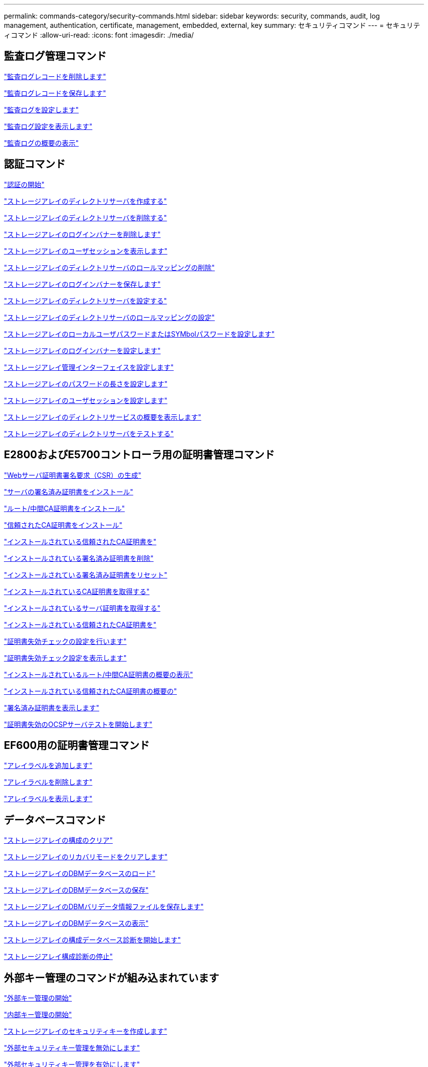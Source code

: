 ---
permalink: commands-category/security-commands.html 
sidebar: sidebar 
keywords: security, commands, audit, log management, authentication, certificate, management, embedded, external, key 
summary: セキュリティコマンド 
---
= セキュリティコマンド
:allow-uri-read: 
:icons: font
:imagesdir: ./media/




== 監査ログ管理コマンド

link:../commands-a-z/delete-auditlog.html["監査ログレコードを削除します"]

link:../commands-a-z/save-auditlog.html["監査ログレコードを保存します"]

link:../commands-a-z/set-auditlog.html["監査ログを設定します"]

link:../commands-a-z/show-auditlog-configuration.html["監査ログ設定を表示します"]

link:../commands-a-z/show-auditlog-summary.html["監査ログの概要の表示"]



== 認証コマンド

link:../commands-a-z/getting-started-with-authentication.html["認証の開始"]

link:../commands-a-z/create-storagearray-directoryserver.html["ストレージアレイのディレクトリサーバを作成する"]

link:../commands-a-z/delete-storagearray-directoryservers.html["ストレージアレイのディレクトリサーバを削除する"]

link:../commands-a-z/delete-storagearray-loginbanner.html["ストレージアレイのログインバナーを削除します"]

link:../commands-a-z/show-storagearray-usersession.html["ストレージアレイのユーザセッションを表示します"]

link:../commands-a-z/remove-storagearray-directoryserver.html["ストレージアレイのディレクトリサーバのロールマッピングの削除"]

link:../commands-a-z/save-storagearray-loginbanner.html["ストレージアレイのログインバナーを保存します"]

link:../commands-a-z/set-storagearray-directoryserver.html["ストレージアレイのディレクトリサーバを設定する"]

link:../commands-a-z/set-storagearray-directoryserver-roles.html["ストレージアレイのディレクトリサーバのロールマッピングの設定"]

link:../commands-a-z/set-storagearray-localusername.html["ストレージアレイのローカルユーザパスワードまたはSYMbolパスワードを設定します"]

link:../commands-a-z/set-storagearray-loginbanner.html["ストレージアレイのログインバナーを設定します"]

link:../commands-a-z/set-storagearray-managementinterface.html["ストレージアレイ管理インターフェイスを設定します"]

link:../commands-a-z/set-storagearray-passwordlength.html["ストレージアレイのパスワードの長さを設定します"]

link:../commands-a-z/set-storagearray-usersession.html["ストレージアレイのユーザセッションを設定します"]

link:../commands-a-z/show-storagearray-directoryservices-summary.html["ストレージアレイのディレクトリサービスの概要を表示します"]

link:../commands-a-z/start-storagearray-directoryservices-test.html["ストレージアレイのディレクトリサーバをテストする"]



== E2800およびE5700コントローラ用の証明書管理コマンド

link:../commands-a-z/save-controller-arraymanagementcsr.html["Webサーバ証明書署名要求（CSR）の生成"]

link:../commands-a-z/download-controller-arraymanagementservercertificate.html["サーバの署名済み証明書をインストール"]

link:../commands-a-z/download-controller-cacertificate.html["ルート/中間CA証明書をインストール"]

link:../commands-a-z/download-controller-trustedcertificate.html["信頼されたCA証明書をインストール"]

link:../commands-a-z/delete-storagearray-trustedcertificate.html["インストールされている信頼されたCA証明書を"]

link:../commands-a-z/delete-controller-cacertificate.html["インストールされている署名済み証明書を削除"]

link:../commands-a-z/reset-controller-arraymanagementsignedcertificate.html["インストールされている署名済み証明書をリセット"]

link:../commands-a-z/save-controller-cacertificate.html["インストールされているCA証明書を取得する"]

link:../commands-a-z/save-controller-arraymanagementsignedcertificate.html["インストールされているサーバ証明書を取得する"]

link:../commands-a-z/save-storagearray-trustedcertificate.html["インストールされている信頼されたCA証明書を"]

link:../commands-a-z/set-storagearray-revocationchecksettings.html["証明書失効チェックの設定を行います"]

link:../commands-a-z/show-storagearray-revocationchecksettings.html["証明書失効チェック設定を表示します"]

link:../commands-a-z/show-controller-cacertificate.html["インストールされているルート/中間CA証明書の概要の表示"]

link:../commands-a-z/show-storagearray-trustedcertificate-summary.html["インストールされている信頼されたCA証明書の概要の"]

link:../commands-a-z/show-controller-arraymanagementsignedcertificate-summary.html["署名済み証明書を表示します"]

link:../commands-a-z/start-storagearray-ocspresponderurl-test.html["証明書失効のOCSPサーバテストを開始します"]



== EF600用の証明書管理コマンド

link:../commands-a-z/add-array-label.html["アレイラベルを追加します"]

link:../commands-a-z/remove-array-label.html["アレイラベルを削除します"]

link:../commands-a-z/show-array-label.html["アレイラベルを表示します"]



== データベースコマンド

link:../commands-a-z/clear-storagearray-configuration.html["ストレージアレイの構成のクリア"]

link:../commands-a-z/clear-storagearray-recoverymode.html["ストレージアレイのリカバリモードをクリアします"]

link:../commands-a-z/load-storagearray-dbmdatabase.html["ストレージアレイのDBMデータベースのロード"]

link:../commands-a-z/save-storagearray-dbmdatabase.html["ストレージアレイのDBMデータベースの保存"]

link:../commands-a-z/save-storagearray-dbmvalidatorinfo.html["ストレージアレイのDBMバリデータ情報ファイルを保存します"]

link:../commands-a-z/show-storagearray-dbmdatabase.html["ストレージアレイのDBMデータベースの表示"]

link:../commands-a-z/start-storagearray-configdbdiagnostic.html["ストレージアレイの構成データベース診断を開始します"]

link:../commands-a-z/stop-storagearray-configdbdiagnostic.html["ストレージアレイ構成診断の停止"]



== 外部キー管理のコマンドが組み込まれています

link:../commands-a-z/set-storagearray-externalkeymanagement.html["外部キー管理の開始"]

link:../commands-a-z/getting-started-with-internal-key-management.html["内部キー管理の開始"]

link:../commands-a-z/create-storagearray-securitykey.html["ストレージアレイのセキュリティキーを作成します"]

link:../commands-a-z/disable-storagearray-externalkeymanagement-file.html["外部セキュリティキー管理を無効にします"]

link:../commands-a-z/enable-storagearray-externalkeymanagement-file.html["外部セキュリティキー管理を有効にします"]

link:../commands-a-z/export-storagearray-securitykey.html["ストレージアレイのセキュリティキーをエクスポートします"]

link:../commands-a-z/import-storagearray-securitykey-file.html["ストレージアレイのセキュリティキーをインポートします"]

link:../commands-a-z/set-storagearray-externalkeymanagement.html["FIPSドライブのセキュリティ識別子を設定する"]

link:../commands-a-z/set-storagearray-externalkeymanagement.html["外部キー管理を設定"]

link:../commands-a-z/set-storagearray-externalkeymanagement.html["ストレージアレイのセキュリティキーを設定します"]

link:../commands-a-z/start-secureerase-drive.html["FDEドライブの完全消去を開始します"]

link:../commands-a-z/start-storagearray-externalkeymanagement-test.html["外部キー管理通信のテスト"]

link:../commands-a-z/validate-storagearray-securitykey.html["ストレージアレイのセキュリティキーを検証します"]



== 証明書に関連する外部キー管理コマンド

link:../commands-a-z/save-storagearray-keymanagementclientcsr.html["インストールされているキー管理CSR要求を取得します"]

link:../commands-a-z/download-storagearray-keymanagementcertificate.html["ストレージアレイの外部キー管理証明書をインストール"]

link:../commands-a-z/delete-storagearray-keymanagementcertificate.html["インストールされている外部キー管理証明書を削除します"]

link:../commands-a-z/save-storagearray-keymanagementcertificate.html["インストールされている外部キー管理証明書を取得します"]
